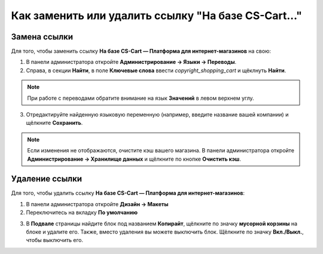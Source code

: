 ****************************************************
Как заменить или удалить ссылку "На базе CS-Cart..."
****************************************************

=============
Замена ссылки
=============

Для того, чтобы заменить ссылку **На базе CS-Cart — Платформа для интернет-магазинов** на свою:

1. В панели администратора откройте **Администрирование → Языки → Переводы**.

2. Справа, в секции **Найти**, в поле **Ключевые слова** ввести *copyright_shopping_cart* и щёклнуть **Найти**.

.. note::

    При работе с переводами обратите внимание на язык **Значений** в левом верхнем углу.

.. image:: img/powered_by_01.png
    :align: center
    :alt: Найти

3. Отредактируйте найденную языковую переменную (например, введите название вашей компании) и щёлкните **Сохранить**.

.. image:: img/powered_by_02.png
    :align: center
    :alt: Языковая переменная

.. note ::

    Если изменения не отображаются, очистите кэш вашего магазина. В панели администратора откройте **Администрирование → Хранилище данных** и щёлкните по кнопке **Очистить кэш**.

===============
Удаление ссылки
===============

Для того, чтобы удалить ссылку **На базе CS-Cart — Платформа для интернет-магазинов**:

1. В панели администратора откройте **Дизайн → Макеты**

2. Переключитесь на вкладку **По умолчанию**

.. image:: img/powered_by_03.png
    :align: center
    :alt: Вкладка "По умолчанию"

3. В **Подвале** страницы найдите блок под названием **Копирайт**, щёлкните по значку **мусорной корзины** на блоке и удалите его. Также, вместо удаления вы можете выключить блок. Щёлкните по значку **Вкл./Выкл.**, чтобы выключить его.

.. image:: img/powered_by_04.png
    :align: center
    :alt: Блок "Копирайт"

